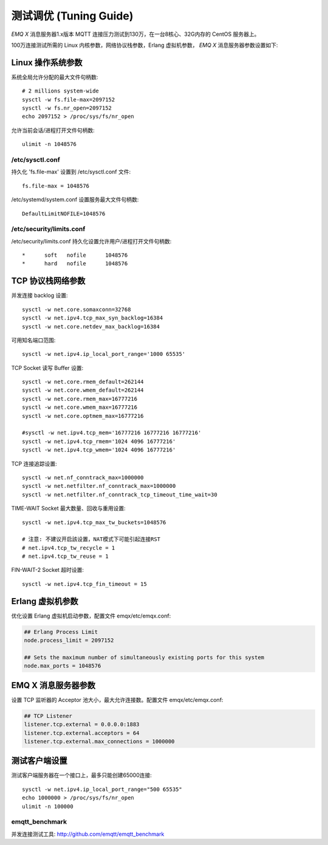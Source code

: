 
=======================
测试调优 (Tuning Guide)
=======================

*EMQ X* 消息服务器1.x版本 MQTT 连接压力测试到130万，在一台8核心、32G内存的 CentOS 服务器上。

100万连接测试所需的 Linux 内核参数，网络协议栈参数，Erlang 虚拟机参数， *EMQ X* 消息服务器参数设置如下:

-------------------
Linux 操作系统参数
-------------------

系统全局允许分配的最大文件句柄数::

    # 2 millions system-wide
    sysctl -w fs.file-max=2097152
    sysctl -w fs.nr_open=2097152
    echo 2097152 > /proc/sys/fs/nr_open

允许当前会话/进程打开文件句柄数::

    ulimit -n 1048576

/etc/sysctl.conf
----------------

持久化 'fs.file-max' 设置到 /etc/sysctl.conf 文件::

    fs.file-max = 1048576

/etc/systemd/system.conf 设置服务最大文件句柄数::

    DefaultLimitNOFILE=1048576

/etc/security/limits.conf
-------------------------

/etc/security/limits.conf 持久化设置允许用户/进程打开文件句柄数::

    *      soft   nofile      1048576
    *      hard   nofile      1048576

------------------
TCP 协议栈网络参数
------------------

并发连接 backlog 设置::

    sysctl -w net.core.somaxconn=32768
    sysctl -w net.ipv4.tcp_max_syn_backlog=16384
    sysctl -w net.core.netdev_max_backlog=16384

可用知名端口范围::

    sysctl -w net.ipv4.ip_local_port_range='1000 65535'

TCP Socket 读写 Buffer 设置::

    sysctl -w net.core.rmem_default=262144
    sysctl -w net.core.wmem_default=262144
    sysctl -w net.core.rmem_max=16777216
    sysctl -w net.core.wmem_max=16777216
    sysctl -w net.core.optmem_max=16777216

    #sysctl -w net.ipv4.tcp_mem='16777216 16777216 16777216'
    sysctl -w net.ipv4.tcp_rmem='1024 4096 16777216'
    sysctl -w net.ipv4.tcp_wmem='1024 4096 16777216'

TCP 连接追踪设置::

    sysctl -w net.nf_conntrack_max=1000000
    sysctl -w net.netfilter.nf_conntrack_max=1000000
    sysctl -w net.netfilter.nf_conntrack_tcp_timeout_time_wait=30

TIME-WAIT Socket 最大数量、回收与重用设置::

    sysctl -w net.ipv4.tcp_max_tw_buckets=1048576

    # 注意: 不建议开启該设置，NAT模式下可能引起连接RST
    # net.ipv4.tcp_tw_recycle = 1
    # net.ipv4.tcp_tw_reuse = 1

FIN-WAIT-2 Socket 超时设置::

    sysctl -w net.ipv4.tcp_fin_timeout = 15

------------------
Erlang 虚拟机参数
------------------

优化设置 Erlang 虚拟机启动参数，配置文件 emqx/etc/emqx.conf:

.. code-block:: properties

    ## Erlang Process Limit
    node.process_limit = 2097152

    ## Sets the maximum number of simultaneously existing ports for this system
    node.max_ports = 1048576

--------------------
EMQ X 消息服务器参数
--------------------

设置 TCP 监听器的 Acceptor 池大小，最大允许连接数。配置文件 emqx/etc/emqx.conf:

.. code-block:: properties

    ## TCP Listener
    listener.tcp.external = 0.0.0.0:1883
    listener.tcp.external.acceptors = 64
    listener.tcp.external.max_connections = 1000000

--------------
测试客户端设置
--------------

测试客户端服务器在一个接口上，最多只能创建65000连接::

    sysctl -w net.ipv4.ip_local_port_range="500 65535"
    echo 1000000 > /proc/sys/fs/nr_open
    ulimit -n 100000

emqtt_benchmark
---------------

并发连接测试工具: http://github.com/emqtt/emqtt_benchmark


